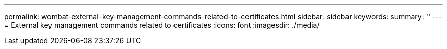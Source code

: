 ---
permalink: wombat-external-key-management-commands-related-to-certificates.html
sidebar: sidebar
keywords: 
summary: ''
---
= External key management commands related to certificates
:icons: font
:imagesdir: ./media/

[.lead]
